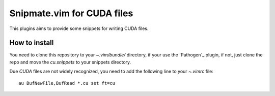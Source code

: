 Snipmate.vim for CUDA files
===========================

This plugins aims to provide some
snippets for writing CUDA files.

How to install
--------------

You need to clone this repository
to your *~.vim/bundle/* directory,
if your use the `Pathogen`_ plugin,
if not, just clone the repo and move the `cu.snippets`
to your snippets directory.

Due `CUDA` files are not widely recognized,
you need to add the following line to your `~.vimrc`
file::
    
    au BufNewFile,BufRead *.cu set ft=cu

.. _Pathogen:: https://github.com/tpope/vim-pathogen
